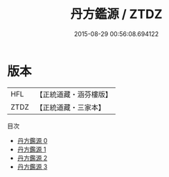 #+TITLE: 丹方鑑源 / ZTDZ

#+DATE: 2015-08-29 00:56:08.694122
* 版本
 |       HFL|【正統道藏・涵芬樓版】|
 |      ZTDZ|【正統道藏・三家本】|
目次
 - [[file:KR5c0325_000.txt][丹方鑑源 0]]
 - [[file:KR5c0325_001.txt][丹方鑑源 1]]
 - [[file:KR5c0325_002.txt][丹方鑑源 2]]
 - [[file:KR5c0325_003.txt][丹方鑑源 3]]
